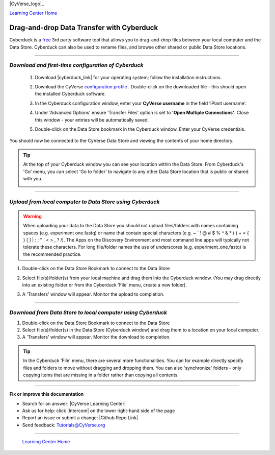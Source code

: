 |CyVerse_logo|_

|Home_Icon|_
`Learning Center Home <http://learning.cyverse.org/>`_


**Drag-and-drop Data Transfer with Cyberduck**
----------------------------------------------

Cyberduck is a `free <https://cyberduck.io/license/>`_ 3rd party software tool
that allows you to drag-and-drop files between your local computer and the Data
Store. Cyberduck can also be used to rename files, and browse other shared or
public Data Store locations.

.. #### Comment: short description

----

*Download and first-time configuration of Cyberduck*
~~~~~~~~~~~~~~~~~~~~~~~~~~~~~~~~~~~~~~~~~~~~~~~~~~~~~

  1. Download |cyberduck_link| for your operating system;
     follow the installation instructions.

  2. Download the CyVerse `configuration profile <https://cyverse.atlassian.net/wiki/download/attachments/241869843/CyVerseDataStore.cyberduckprofile?version=1&modificationDate=1568640173000&cacheVersion=1&api=v2>`_ .
     Double-click on the downloaded file - this should open the installed
     Cyberduck software.

  3. In the Cyberduck configuration window, enter your **CyVerse username** in
     the field 'iPlant username'.

  4. Under 'Advanced Options' ensure 'Transfer Files' option is set to
     **'Open Multiple Connections'**. Close this window - your entries will be
     automatically saved.

     |cyberduck_config_window|

  5. Double-click on the Data Store bookmark in the Cyberduck window. Enter your
     CyVerse credentials.

     |cyberduck_bookmark|

You should now be connected to the CyVerse Data Store and viewing the contents
of your home directory.

.. tip::
    At the top of your Cyberduck window you can see your location within the
    Data Store. From Cyberduck's 'Go' menu, you can select 'Go to folder' to
    navigate to any other Data Store location that is public or shared with you.

    |cyberduck_window|

----

*Upload from local computer to Data Store using Cyberduck*
~~~~~~~~~~~~~~~~~~~~~~~~~~~~~~~~~~~~~~~~~~~~~~~~~~~~~~~~~~~

.. warning::
   When uploading your data to the Data Store you should not upload files/folders
   with names containing spaces (e.g. experiment one.fastq) or name that contain
   special characters (e.g. ~ ` ! @ # $ % ^ & * ( ) + = { } [ ] | \ : ; " ' <
   > , ? /). The Apps on the Discovery Environment and most command line apps
   will typically not tolerate these characters. For long file/folder names the
   use of underscores (e.g. experiment_one.fastq) is the recommended practice.


1. Double-click on the Data Store Bookmark to connect to the Data Store
2. Select file(s)/folder(s) from your local machine and drag them into the
   Cyberduck window. (You may drag directly into an existing folder or from the
   Cyberduck 'File' menu, create a new folder).
3. A 'Transfers' window will appear. Monitor the upload to completion.

   |cyberduck_transfers|



----

*Download from Data Store to local computer using Cyberduck*
~~~~~~~~~~~~~~~~~~~~~~~~~~~~~~~~~~~~~~~~~~~~~~~~~~~~~~~~~~~~~

1. Double-click on the Data Store Bookmark to connect to the Data Store
2. Select file(s)/folder(s) in the Data Store (Cyberduck window) and drag them
   to a location on your local computer.
3. A 'Transfers' window will appear. Monitor the download to completion.

  |cyberduck_transfers2|

..
	#### Comment: Suggested style guide:
	1. Steps begin with a verb or preposition: Click on... OR Under the "Results Menu"
	2. Locations of files listed parenthetically, separated by carets, ultimate object in bold
	(Username > analyses > *output*)
	3. Buttons and/or keywords in bold: Click on **Apps** OR select **Arabidopsis**
	4. Primary menu titles in double quotes: Under "Input" choose...
	5. Secondary menu titles or headers in single quotes: For the 'Select Input' option choose...
	####

.. Tip::
    In the Cyberduck 'File' menu, there are several more functionalities. You
    can for example directly specify files and folders to move without
    dragging and dropping them. You can also 'synchronize' folders - only copying
    items that are missing in a folder rather than copying all contents.

----

**Fix or improve this documentation**

- Search for an answer:
  |CyVerse Learning Center|
- Ask us for help:
  click |Intercom| on the lower right-hand side of the page
- Report an issue or submit a change:
  |Github Repo Link|
- Send feedback: `Tutorials@CyVerse.org <Tutorials@CyVerse.org>`_


----

  |Home_Icon|_
  `Learning Center Home <http://learning.cyverse.org/>`_

.. |CyVerse logo| image:: ./img/cyverse_cmyk.png
    :width: 500
    :height: 100
.. _CyVerse logo: http://learning.cyverse.org/
.. |Home_Icon| image:: ./img/homeicon.png
    :width: 25
    :height: 25
.. _Home_Icon: http://learning.cyverse.org/
.. |cyberduck_config_window| image:: ./img/data_store/cyberduck_config.png
    :width: 400
    :height: 500
.. |cyberduck_bookmark| image:: ./img/data_store/cyberduck_bookmark.png
    :width: 400
    :height: 200
.. |cyberduck_window| image:: ./img/data_store/cyberduck_window.png
    :width: 400
    :height: 200
.. |cyberduck_transfers| image:: ./img/data_store/cyberduck_transfers.png
    :width: 300
    :height: 250
.. |cyberduck_transfers2| image:: ./img/data_store/cyberduck_transfers2.png
    :width: 300
    :height: 250

.. |cyberduck_link| raw:: html

    <a href="https://cyberduck.io/" target="_blank">Cyberduck</a>
